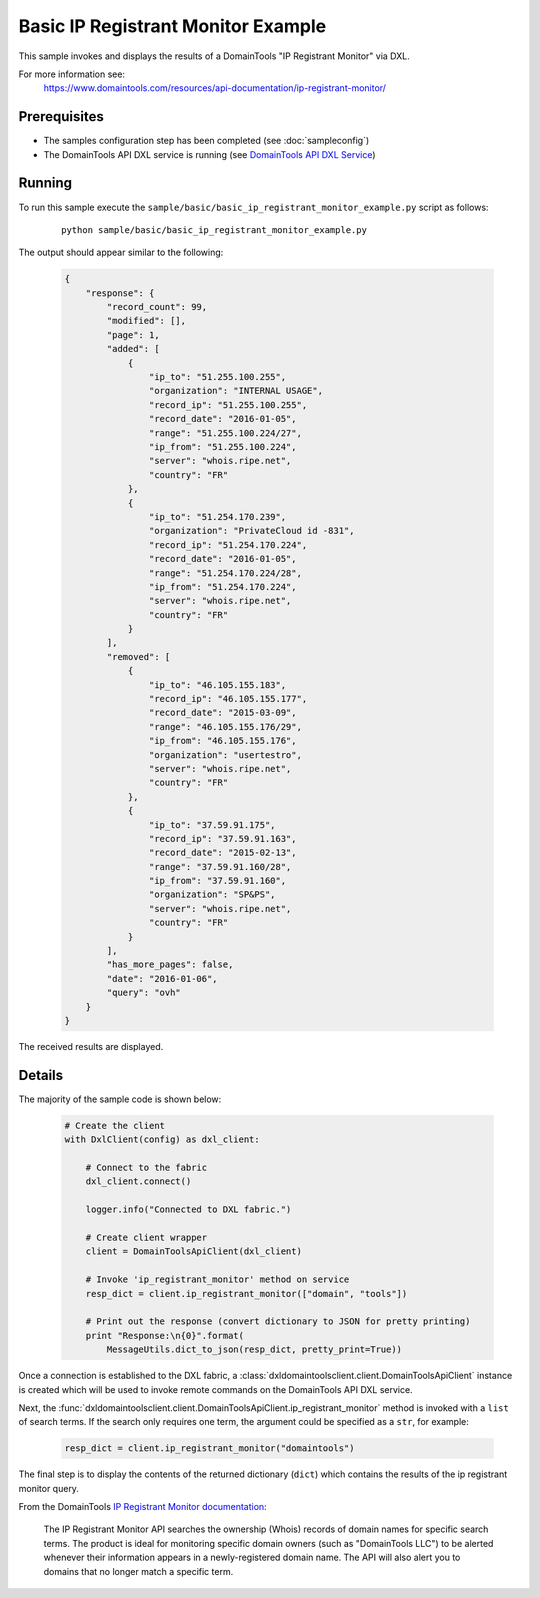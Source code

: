 Basic IP Registrant Monitor Example
===================================

This sample invokes and displays the results of a DomainTools
"IP Registrant Monitor" via DXL.

For more information see:
    https://www.domaintools.com/resources/api-documentation/ip-registrant-monitor/

Prerequisites
*************
* The samples configuration step has been completed (see :doc:`sampleconfig`)
* The DomainTools API DXL service is running (see `DomainTools API DXL Service <https://github.com/opendxl/opendxl-domaintools-service-python>`_)

Running
*******

To run this sample execute the
``sample/basic/basic_ip_registrant_monitor_example.py`` script as follows:

    .. parsed-literal::

        python sample/basic/basic_ip_registrant_monitor_example.py

The output should appear similar to the following:

    .. code-block:: json

        {
            "response": {
                "record_count": 99,
                "modified": [],
                "page": 1,
                "added": [
                    {
                        "ip_to": "51.255.100.255",
                        "organization": "INTERNAL USAGE",
                        "record_ip": "51.255.100.255",
                        "record_date": "2016-01-05",
                        "range": "51.255.100.224/27",
                        "ip_from": "51.255.100.224",
                        "server": "whois.ripe.net",
                        "country": "FR"
                    },
                    {
                        "ip_to": "51.254.170.239",
                        "organization": "PrivateCloud id -831",
                        "record_ip": "51.254.170.224",
                        "record_date": "2016-01-05",
                        "range": "51.254.170.224/28",
                        "ip_from": "51.254.170.224",
                        "server": "whois.ripe.net",
                        "country": "FR"
                    }
                ],
                "removed": [
                    {
                        "ip_to": "46.105.155.183",
                        "record_ip": "46.105.155.177",
                        "record_date": "2015-03-09",
                        "range": "46.105.155.176/29",
                        "ip_from": "46.105.155.176",
                        "organization": "usertestro",
                        "server": "whois.ripe.net",
                        "country": "FR"
                    },
                    {
                        "ip_to": "37.59.91.175",
                        "record_ip": "37.59.91.163",
                        "record_date": "2015-02-13",
                        "range": "37.59.91.160/28",
                        "ip_from": "37.59.91.160",
                        "organization": "SP&PS",
                        "server": "whois.ripe.net",
                        "country": "FR"
                    }
                ],
                "has_more_pages": false,
                "date": "2016-01-06",
                "query": "ovh"
            }
        }

The received results are displayed.

Details
*******

The majority of the sample code is shown below:

    .. code-block:: python

        # Create the client
        with DxlClient(config) as dxl_client:

            # Connect to the fabric
            dxl_client.connect()

            logger.info("Connected to DXL fabric.")

            # Create client wrapper
            client = DomainToolsApiClient(dxl_client)

            # Invoke 'ip_registrant_monitor' method on service
            resp_dict = client.ip_registrant_monitor(["domain", "tools"])

            # Print out the response (convert dictionary to JSON for pretty printing)
            print "Response:\n{0}".format(
                MessageUtils.dict_to_json(resp_dict, pretty_print=True))

Once a connection is established to the DXL fabric, a
:class:`dxldomaintoolsclient.client.DomainToolsApiClient` instance is created
which will be used to invoke remote commands on the DomainTools API DXL
service.

Next, the
:func:`dxldomaintoolsclient.client.DomainToolsApiClient.ip_registrant_monitor`
method is invoked with a ``list`` of search terms.  If the search only
requires one term, the argument could be specified as a ``str``, for example:

    .. code-block:: python

        resp_dict = client.ip_registrant_monitor("domaintools")


The final step is to display the contents of the returned dictionary (``dict``)
which contains the results of the ip registrant monitor query.

From the DomainTools
`IP Registrant Monitor documentation <https://www.domaintools.com/resources/api-documentation/ip-registrant-monitor/>`_:

    The IP Registrant Monitor API searches the ownership (Whois) records of
    domain names for specific search terms. The product is ideal for monitoring
    specific domain owners (such as "DomainTools LLC") to be alerted whenever
    their information appears in a newly-registered domain name. The API will
    also alert you to domains that no longer match a specific term.
